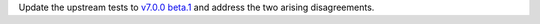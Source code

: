 Update the upstream tests to `v7.0.0 beta.1 <https://github.com/ethereum/tests/releases/tag/v7.0.0-beta.1>`_
and address the two arising disagreements.
